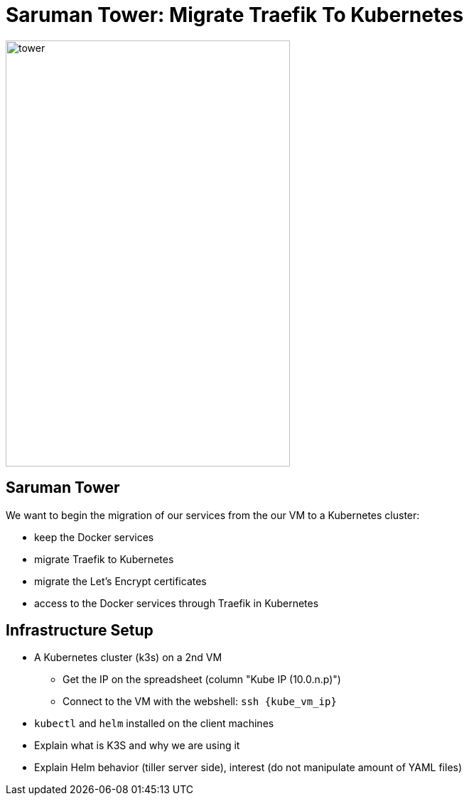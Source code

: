 
[{invert}]
= Saruman Tower: Migrate Traefik To Kubernetes

image::tower.jpg[height=600px, width=400px]

== Saruman Tower 

We want to begin the migration of our services from the our VM to a Kubernetes cluster:

* keep the Docker services
* migrate Traefik to Kubernetes
* migrate the Let's Encrypt certificates
* access to the Docker services through Traefik in Kubernetes

== Infrastructure Setup

* A Kubernetes cluster (k3s) on a 2nd VM
** Get the IP on the spreadsheet (column "Kube IP (10.0.n.p)")
** Connect to the VM with the webshell: `ssh {kube_vm_ip}`

* `kubectl` and `helm` installed on the client machines

[.notes]
--
* Explain what is K3S and why we are using it
* Explain Helm behavior (tiller server side), interest (do not manipulate amount of YAML files)
--

